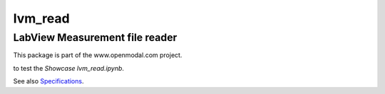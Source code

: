 lvm_read
========

LabView Measurement file reader
-------------------------------
This package is part of the www.openmodal.com project.

|travis|

|binder| to test the *Showcase lvm_read.ipynb*. 

.. |binder| image:: http://mybinder.org/badge.svg 
   :target: http://mybinder.org:/repo/openmodal/lvm_read
.. |travis| image:: https://travis-ci.org/openmodal/lvm_read.svg?branch=master
    :target: https://travis-ci.org/openmodal/lvm_read

See also `Specifications <http://www.ni.com/tutorial/4139/en/>`_.


